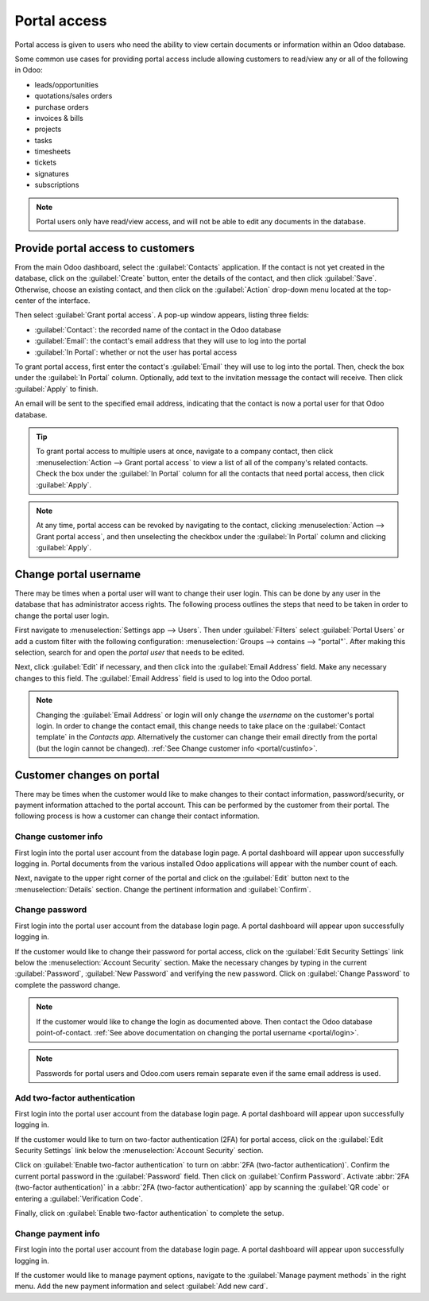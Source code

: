 =============
Portal access
=============

.. _portal/main:

Portal access is given to users who need the ability to view certain documents or information
within an Odoo database.

Some common use cases for providing portal access include allowing customers to read/view any or
all of the following in Odoo:

- leads/opportunities
- quotations/sales orders
- purchase orders
- invoices & bills
- projects
- tasks
- timesheets
- tickets
- signatures
- subscriptions

.. note::
   Portal users only have read/view access, and will not be able to edit any documents in the
   database.

Provide portal access to customers
==================================

From the main Odoo dashboard, select the :guilabel:`Contacts` application. If the contact is not
yet created in the database, click on the :guilabel:`Create` button, enter the details of the
contact, and then click :guilabel:`Save`. Otherwise, choose an existing contact, and then click on
the :guilabel:`Action` drop-down menu located at the top-center of the interface.

.. image:: portal/grant-portal-access.png
   :align: center
   :alt: Use the Contacts application to give portal access to users

Then select :guilabel:`Grant portal access`. A pop-up window appears, listing three fields:

- :guilabel:`Contact`: the recorded name of the contact in the Odoo database
- :guilabel:`Email`: the contact's email address that they will use to log into the portal
- :guilabel:`In Portal`: whether or not the user has portal access

To grant portal access, first enter the contact's :guilabel:`Email` they will use to log into the
portal. Then, check the box under the :guilabel:`In Portal` column. Optionally, add text to the
invitation message the contact will receive. Then click :guilabel:`Apply` to finish.

.. image:: portal/add-contact-to-portal.png
   :align: center
   :alt: An email address and corresponding checkbox for the contact need to be filled in before
         sending a portal invitation.

An email will be sent to the specified email address, indicating that the contact is now a portal
user for that Odoo database.

.. tip::
   To grant portal access to multiple users at once, navigate to a company contact, then click
   :menuselection:`Action --> Grant portal access` to view a list of all of the company's related
   contacts. Check the box under the :guilabel:`In Portal` column for all the contacts that need
   portal access, then click :guilabel:`Apply`.

.. note::
   At any time, portal access can be revoked by navigating to the contact, clicking
   :menuselection:`Action --> Grant portal access`, and then unselecting the checkbox under the
   :guilabel:`In Portal` column and clicking :guilabel:`Apply`.

.. _portal/login:

Change portal username
======================

There may be times when a portal user will want to change their user login. This can be done by any
user in the database that has administrator access rights. The following process outlines the steps
that need to be taken in order to change the portal user login.

.. seealso::
   :doc:`See the documentation on setting access rights.<access_rights>`

First navigate to :menuselection:`Settings app --> Users`. Then under :guilabel:`Filters` select
:guilabel:`Portal Users` or add a custom filter with the following configuration:
:menuselection:`Groups --> contains --> "portal"`. After making this selection, search for and open
the *portal user* that needs to be edited.

Next, click :guilabel:`Edit` if necessary, and then click into the :guilabel:`Email Address` field.
Make any necessary changes to this field. The :guilabel:`Email Address` field is used to log into
the Odoo portal.

.. note::
   Changing the :guilabel:`Email Address` or login will only change the *username* on the customer's
   portal login. In order to change the contact email, this change needs to take place on the
   :guilabel:`Contact template` in the *Contacts app*. Alternatively the customer can change their
   email directly from the portal (but the login cannot be changed). :ref:`See Change customer info
   <portal/custinfo>`.

Customer changes on portal
==========================

There may be times when the customer would like to make changes to their contact information,
password/security, or payment information attached to the portal account. This can be performed by
the customer from their portal. The following process is how a customer can change their contact
information.

.. _portal/custinfo:

Change customer info
--------------------

First login into the portal user account from the database login page. A portal dashboard will
appear upon successfully logging in. Portal documents from the various installed Odoo applications
will appear with the number count of each.

.. seealso::
   :ref:`Portal documentation available <portal/main>`.

Next, navigate to the upper right corner of the portal and click on the :guilabel:`Edit` button next
to the :menuselection:`Details` section. Change the pertinent information and :guilabel:`Confirm`.

Change password
---------------

First login into the portal user account from the database login page. A portal dashboard will
appear upon successfully logging in.

If the customer would like to change their password for portal access, click on the :guilabel:`Edit
Security Settings` link below the :menuselection:`Account Security` section. Make the necessary
changes by typing in the current :guilabel:`Password`, :guilabel:`New Password` and verifying the
new password. Click on :guilabel:`Change Password` to complete the password change.

.. note::
   If the customer would like to change the login as documented above. Then contact the Odoo
   database point-of-contact. :ref:`See above documentation on changing the portal username
   <portal/login>`.

.. note::
   Passwords for portal users and Odoo.com users remain separate even if the same email address is
   used.

Add two-factor authentication
-----------------------------

First login into the portal user account from the database login page. A portal dashboard will
appear upon successfully logging in.

If the customer would like to turn on two-factor authentication (2FA) for portal access, click on the
:guilabel:`Edit Security Settings` link below the :menuselection:`Account Security` section.

Click on :guilabel:`Enable two-factor authentication` to turn on :abbr:`2FA (two-factor
authentication)`. Confirm the current portal password in the :guilabel:`Password` field. Then click
on :guilabel:`Confirm Password`. Activate :abbr:`2FA (two-factor authentication)` in a :abbr:`2FA
(two-factor authentication)` app by scanning the :guilabel:`QR code` or entering a
:guilabel:`Verification Code`.

Finally, click on :guilabel:`Enable two-factor authentication` to complete the setup.


Change payment info
-------------------

First login into the portal user account from the database login page. A portal dashboard will
appear upon successfully logging in.

If the customer would like to manage payment options, navigate to the :guilabel:`Manage
payment methods` in the right menu. Add the new payment information and select :guilabel:`Add new
card`.
